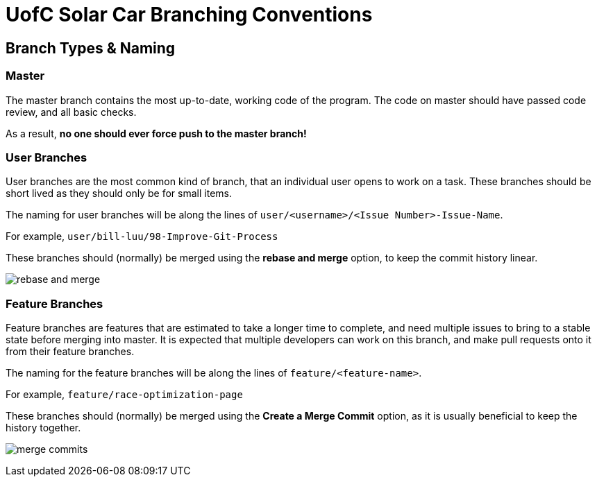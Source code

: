 # UofC Solar Car Branching Conventions

## Branch Types & Naming
### Master
The master branch contains the most up-to-date, working code of the program.
The code on master should have passed code review, and all basic checks.

As a result, *no one should ever force push to the master branch!*

### User Branches

User branches are the most common kind of branch, that an individual user opens to work on a task. 
These branches should be short lived as they should only be for small items.

The naming for user branches will be along the lines of `user/<username>/<Issue Number>-Issue-Name`.

For example, `user/bill-luu/98-Improve-Git-Process`

These branches should (normally) be merged using the *rebase and merge* option, to keep the commit history linear.

image:images/rebase-and-merge.png[]

### Feature Branches

Feature branches are features that are estimated to take a longer time to complete, and need multiple issues to bring to a stable state before merging into master. It is expected that multiple developers can work on this branch, and make pull requests onto it from their feature branches.

The naming for the feature branches will be along the lines of `feature/<feature-name>`.

For example, `feature/race-optimization-page`

These branches should (normally) be merged using the *Create a Merge Commit* option, as it is usually beneficial to keep the history together.

image:images/merge-commits.png[]